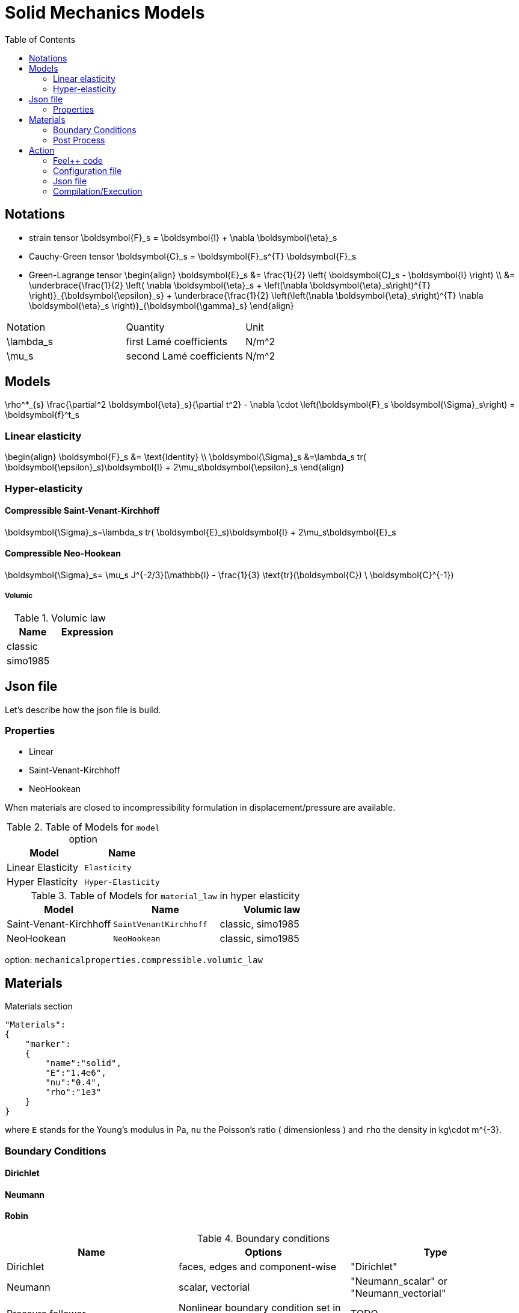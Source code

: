 = Solid Mechanics Models
:toc:
:toc-placement: macro
:toclevels: 2

toc::[]

== Notations 

- strain tensor
$$
  \boldsymbol{F}_s = \boldsymbol{I} + \nabla \boldsymbol{\eta}_s
$$
 - Cauchy-Green tensor
$$
  \boldsymbol{C}_s = \boldsymbol{F}_s^{T} \boldsymbol{F}_s
$$
- Green-Lagrange tensor
$$
\begin{align}
  \boldsymbol{E}_s &= \frac{1}{2} \left( \boldsymbol{C}_s - \boldsymbol{I} \right)  \\
   &= \underbrace{\frac{1}{2} \left( \nabla \boldsymbol{\eta}_s + \left(\nabla \boldsymbol{\eta}_s\right)^{T} \right)}_{\boldsymbol{\epsilon}_s} 
  + \underbrace{\frac{1}{2} \left(\left(\nabla \boldsymbol{\eta}_s\right)^{T} \nabla \boldsymbol{\eta}_s \right)}_{\boldsymbol{\gamma}_s}
\end{align}
$$

|===
| Notation | Quantity | Unit 
|$$\lambda_s$$|first Lamé coefficients|$$N/m^2$$
|$$\mu_s$$|second Lamé coefficients|$$N/m^2$$
|===




== Models
$$
  \rho^*_{s} \frac{\partial^2 \boldsymbol{\eta}_s}{\partial t^2}
  - \nabla \cdot \left(\boldsymbol{F}_s \boldsymbol{\Sigma}_s\right)
  =    \boldsymbol{f}^t_s
$$

=== Linear elasticity
$$
\begin{align}
\boldsymbol{F}_s &= \text{Identity} \\
\boldsymbol{\Sigma}_s &=\lambda_s tr( \boldsymbol{\epsilon}_s)\boldsymbol{I} + 2\mu_s\boldsymbol{\epsilon}_s
\end{align}
$$

=== Hyper-elasticity

==== Compressible Saint-Venant-Kirchhoff
$$
\boldsymbol{\Sigma}_s=\lambda_s tr( \boldsymbol{E}_s)\boldsymbol{I} + 2\mu_s\boldsymbol{E}_s
$$

==== Compressible Neo-Hookean

$$
\boldsymbol{\Sigma}_s= \mu_s J^{-2/3}(\mathbb{I} - \frac{1}{3} \text{tr}(\boldsymbol{C}) \ \boldsymbol{C}^{-1})
$$

===== Volumic

[cols="1,1", options="header"]
.Volumic law
|===
| Name | Expression 
| classic |
| simo1985 |
|===








== Json file

Let's describe how the json file is build.

=== Properties

* Linear 
* Saint-Venant-Kirchhoff
* NeoHookean

When materials are closed to incompressibility formulation in displacement/pressure are available.

.Table of Models for `model` option
|===
| Model | Name 

| Linear Elasticity 
| `Elasticity`

| Hyper Elasticity 
| `Hyper-Elasticity`

|===

.Table of Models for `material_law` in hyper elasticity
|===
| Model | Name   | Volumic law

| Saint-Venant-Kirchhoff
| `SaintVenantKirchhoff`
| classic, simo1985

| NeoHookean
| `NeoHookean`
| classic, simo1985

|===

option: `mechanicalproperties.compressible.volumic_law`

== Materials

[source,json]
.Materials section
----
"Materials":
{
    "marker":
    {
        "name":"solid",
        "E":"1.4e6",
        "nu":"0.4",
        "rho":"1e3"
    }
}
----

where `E` stands for the Young's modulus in $$Pa$$, `nu` the Poisson's ratio ( dimensionless ) and `rho` the density in $$kg\cdot m^{-3}$$.

=== Boundary Conditions

==== Dirichlet

==== Neumann

==== Robin



.Boundary conditions
|===
| Name | Options | Type 

| Dirichlet 
| faces, edges and component-wise
| "Dirichlet"

| Neumann 
| scalar, vectorial
| "Neumann_scalar" or "Neumann_vectorial"

| Pressure follower ,
| Nonlinear boundary condition set in deformed domain
| TODO

| Robin 
| TODO
| TODO

|===

.Volumic forces
|===
| Name | Options | Type

| Expression
| Vectorial
| "VolumicForces"

|===

=== Post Process

[source,json]
----
"PostProcess":
{
    "Fields":["field1","field2",...],
    "Measures":
    {
        "<measure type>":
        {
            "label":
            {
                "<range type>":"value",
                "fields":["field1","field3"]
            }
        }
    }
}
----

The fields allowed to be exported in the `Fields` section are:

- displacement
- velocity
- acceleration
- stress or normal-stress
- pressure
- material-properties
- pid
- fsi
- Von-Mises
- Tresca
- principal-stresses
- all

.Measure type and range type associated
|===
|Measure type | Range type | example

|Points | coords | "{0,0,0}"
|Maximum | markers | "marker1"
|Minimum | markers | "marker1"
|volume_variation* | - | "volume_variation":""
|===

*volume_variation does not take a set of point or of range, it is a volumic measure.

The fields on which one can do measures:

- volume_variation
- displacement
- velocity
- acceleration
- pressure
- principal-stress-0
- principal-stress-1
- principal-stress-2
- sigma_xx, sigma_xy, ...

== Action

Let's finish with a simple example in order to show how this works and how to use them. We will interest us to the deformation of an elastic structure.

=== Feel++ code

First at all, we define our model type with 

----
typedef FeelModels::SolidMechanics< Simplex<FEELPP_DIM,1>,
                                    Lagrange<OrderDisp, Vectorial,Continuous,PointSetFekete> > model_type;
----

We choose here $$\mathbb{P}_1$$ space for displacement order. This definition allows us to create our fluid model object SM like this
 
----
auto SM = model_type::New("solid");
----

The method `New` retrieve all data from the configuration and json files, as well build a mesh if need.

----
SM->isStationary()
----

will determine if our model is stationary or not.

If it isn't, our model is time reliant, and a loop on time is necessary. We then solve our problem and export the results at each time step.

----
    {
        SM->init();
        SM->printAndSaveInfo();

        for ( ; !SM->timeStepBase()->isFinished(); SM->updateTimeStep() )
        {
            SM->solve();
            SM->exportResults();
        }
    }
----

If it is stationary, we need to check if we are in quasi static mode or not.

----
bool algoQuasiStatic = boption(_name="solve-quasi-static");
----

If not, we save and print our model and solvers. Then the system is solve and we can export the results.

----
if ( !algoQuasiStatic )
        {
            SM->init();
            SM->printAndSaveInfo();
            SM->solve();
            SM->exportResults();
        }
----

==== Code
Here is the code 

[source,cpp]
----
{% include "../Examples/solid_model.cpp" %}
----

=== Configuration file 

The config file is used to define options  linked to our case we would have the possibility to change at will. It can be, for example, files paths as follows

----
[solid]
filename=$top_srcdir/applications/models/solid/TurekHron/csm3.json

# precondtioner config
geofile=$top_srcdir/applications/models/solid/TurekHron/csm.geo

[exporter]
directory=applications/models/solid/TurekHron/csm3/$solid_tag

----

It can also be resolution dependent parameters such as mesh elements size, methods used  to define our problem and solvers.

----
[solid]

material_law=StVenantKirchhoff# StVenantKirchhoff, NeoHookean

# use density and material coeff cst in appli
jacobian-linear-update=false
linearsystem-cst-update=false

# snes and ksp config
#reuse-prec=true#false
#reuse-jac=true#false
reuse-jac.rebuild-at-first-newton-step=true
reuse-prec.rebuild-at-first-newton-step=true
snes-maxit=500
snes-maxit-reuse=10
snes-ksp-maxit=1000
snes-ksp-maxit-reuse=100

# precondtioner config
pc-type=lu #lu,gasm,ml
ksp-converged-reason=1
----

In this case, we use the Saint-Venant-Kirchhoff model to  define our problem, we set the update of linear system constant and jacobian linear as "no update", we discretize values associated to solvers ( SNES and KSP ), and finally we choose LU as the preconditioner method.

==== Code
[source,cfg]
----
{% include "../Examples/csm3.cfg" %}
----

=== Json file

First at all, we define some general information like the name ( and short name ) and the model we would like to use

[source,json]
----
"Name": "Solid Mechanics ",
"ShortName":"Solid",
"Model":"Hyper-Elasticity",
----

Then we define parameters we will need to solve our problem. Here we define a gravitational constant.

----
"Parameters":
    {
        "gravity":
        {
            "value":"2"
        }
    },
----

After that, we define the link:#Material[material properties]. In our case, we define the solid we will study, named beam here, by $$E$$, $$\nu$$ and $$\rho$$, respectively its Young's modulus ( $$kg/ms^2$$ ), its Poisson's ratio ( dimensionless ) and its density (in $$kg/m^3$$)

[source,json]
----
Materials":
    {
        "beam":{
            "name":"solid",
            "E":"1.4e6",
            "nu":"0.4",
            "rho":"1e3"
        }
    },
----

The link:#Boundary_Conditions[boundary conditions] are the next aspect we define. Here, we impose on the displacement several conditions :

- A Dirichlet condition on fixed wall
- A Neumann condition on free wall
- A volumic force, represent here by the action of the gravity on the solid.

[source,json]
----
BoundaryConditions":
    {
        "displacement":
        {
            "Dirichlet":
            {
                "fixed-wall":
                {
                    "expr":"{0,0}"
                }
            },
            "Neumann_scalar":
            {
                "free-wall":
                {
                    "expr":"0"
                }
            },
            "VolumicForces":
            {
                "":
                {
                    "expr":"{0,-gravity*1e3}:gravity"
                }
            }
        }
    },
----

The link:#Post_Process[post process] aspect is the last one to define. We want to export displacement values as well as measure displacement and velocity on point $$A$$ along with the maximum of this values on all the free wall.

[source,json]
----
PostProcess":
    {
        "Fields":["displacement"],
        "Measures":
        {
            "Points":
            {
                "pointA":
                {
                    "coord":"{0.6,0.2,0}",
                    "fields":["displacement","velocity"]
                }
            },
            "Maximum":
            {
                "free-wall":
                {
                    "markers":"free-wall",
                    "fields":["displacement","velocity"]
                }
            }
        }
    }
----

==== Code

[source,cfg]
----
{% include "../Examples/csm3.json" %}
----


=== Compilation/Execution

Once you've a build dir, you just have to realise the command `make` at 

--------------------
{buildir}/applications/models/solid
--------------------

This will generate executables named `feelpp_application_solid_*`. To execute it, you need to give the path of the cfg file associated to your case, with `--config-file`.

For example

----
mpirun -np 4 feelpp_application_fluid_2d --config-file={sourcedir}/applications/models/solid/TurekHron/csm3.cfg
----

is how to execute the case ahead on 4 processors.

The result files are then stored by default in  

----
feel/applications/models/solid/{case_name}/{OrderDis}{Geometric_order}/{processor_used}
----

If we return once again at the example, they are in 

----
feel/applications/models/solid/TurekHron/csm3/P1G1/np_8
----


